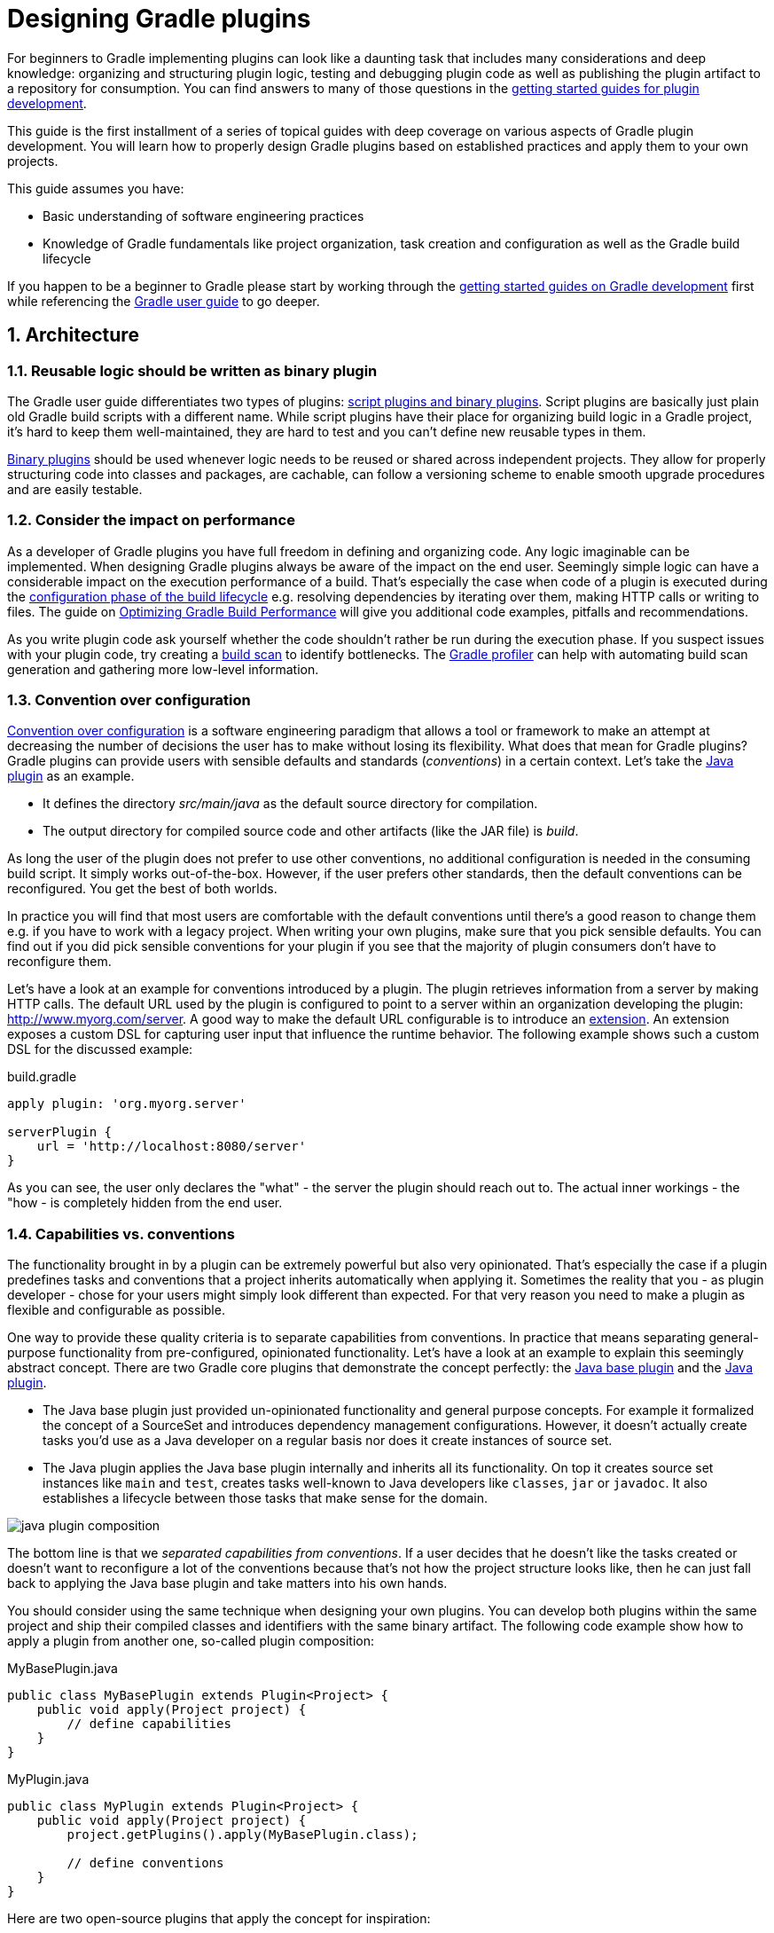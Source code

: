 = Designing Gradle plugins
:toclevels: 2
:numbered:

For beginners to Gradle implementing plugins can look like a daunting task that includes many considerations and deep knowledge: organizing and structuring plugin logic, testing and debugging plugin code as well as publishing the plugin artifact to a repository for consumption. You can find answers to many of those questions in the link:https://gradle.org/docs#getting-started[getting started guides for plugin development].

This guide is the first installment of a series of topical guides with deep coverage on various aspects of Gradle plugin development. You will learn how to properly design Gradle plugins based on established practices and apply them to your own projects.

This guide assumes you have:

- Basic understanding of software engineering practices
- Knowledge of Gradle fundamentals like project organization, task creation and configuration as well as the Gradle build lifecycle

If you happen to be a beginner to Gradle please start by working through the link:https://gradle.org/docs#getting-started[getting started guides on Gradle development] first while referencing the link:https://docs.gradle.org/current/userguide/userguide.html[Gradle user guide] to go deeper.

== Architecture

=== Reusable logic should be written as binary plugin

The Gradle user guide differentiates two types of plugins: link:https://docs.gradle.org/current/userguide/plugins.html#sec:types_of_plugins[script plugins and binary plugins]. Script plugins are basically just plain old Gradle build scripts with a different name. While script plugins have their place for organizing build logic in a Gradle project, it’s hard to keep them well-maintained, they are hard to test and you can’t define new reusable types in them.

link:https://docs.gradle.org/current/userguide/plugins.html#sec:binary_plugins[Binary plugins] should be used whenever logic needs to be reused or shared across independent projects. They allow for properly structuring code into classes and packages, are cachable, can follow a versioning scheme to enable smooth upgrade procedures and are easily testable.

=== Consider the impact on performance

As a developer of Gradle plugins you have full freedom in defining and organizing code. Any logic imaginable can be implemented. When designing Gradle plugins always be aware of the impact on the end user. Seemingly simple logic can have a considerable impact on the execution performance of a build. That’s especially the case when code of a plugin is executed during the link:https://docs.gradle.org/current/userguide/build_lifecycle.html#sec:build_phases[configuration phase of the build lifecycle] e.g. resolving dependencies by iterating over them, making HTTP calls or writing to files. The guide on link:https://guides.gradle.org/performance[Optimizing Gradle Build Performance] will give you additional code examples, pitfalls and recommendations.

As you write plugin code ask yourself whether the code shouldn’t rather be run during the execution phase. If you suspect issues with your plugin code, try creating a link:https://gradle.com/scans/get-started[build scan] to identify bottlenecks. The link:https://github.com/gradle/gradle-profiler[Gradle profiler] can help with automating build scan generation and gathering more low-level information.

=== Convention over configuration

link:https://en.wikipedia.org/wiki/Convention_over_configuration[Convention over configuration] is a software engineering paradigm that allows a tool or framework to make an attempt at decreasing the number of decisions the user has to make without losing its flexibility. What does that mean for Gradle plugins? Gradle plugins can provide users with sensible defaults and standards (_conventions_) in a certain context. Let’s take the link:https://docs.gradle.org/current/userguide/java_plugin.html[Java plugin] as an example. 

- It defines the directory _src/main/java_ as the default source directory for compilation.
- The output directory for compiled source code and other artifacts (like the JAR file) is _build_.

As long the user of the plugin does not prefer to use other conventions, no additional configuration is needed in the consuming build script. It simply works out-of-the-box. However, if the user prefers other standards, then the default conventions can be reconfigured. You get the best of both worlds.

In practice you will find that most users are comfortable with the default conventions until there’s a good reason to change them e.g. if you have to work with a legacy project. When writing your own plugins, make sure that you pick sensible defaults. You can find out if you did pick sensible conventions for your plugin if you see that the majority of plugin consumers don’t have to reconfigure them.

Let’s have a look at an example for conventions introduced by a plugin. The plugin retrieves information from a server by making HTTP calls. The default URL used by the plugin is configured to point to a server within an organization developing the plugin: http://www.myorg.com/server. A good way to make the default URL configurable is to introduce an link:https://docs.gradle.org/current/userguide/custom_plugins.html#sec:getting_input_from_the_build[extension]. An extension exposes a custom DSL for capturing user input that influence the runtime behavior. The following example shows such a custom DSL for the discussed example:

.build.gradle
[source,groovy]
----
apply plugin: 'org.myorg.server'

serverPlugin {
    url = 'http://localhost:8080/server'
}
----

As you can see, the user only declares the "what" - the server the plugin should reach out to. The actual inner workings - the "how - is completely hidden from the end user.

=== Capabilities vs. conventions

The functionality brought in by a plugin can be extremely powerful but also very opinionated. That’s especially the case if a plugin predefines tasks and conventions that a project inherits automatically when applying it. Sometimes the reality that you - as plugin developer - chose for your users might simply look different than expected. For that very reason you need to make a plugin as flexible and configurable as possible.

One way to provide these quality criteria is to separate capabilities from conventions. In practice that means separating general-purpose functionality from pre-configured, opinionated functionality. Let’s have a look at an example to explain this seemingly abstract concept. There are two Gradle core plugins that demonstrate the concept perfectly: the link:https://docs.gradle.org/current/userguide/standard_plugins.html#sec:base_plugins[Java base plugin] and the link:https://docs.gradle.org/current/userguide/java_plugin.html[Java plugin].

- The Java base plugin just provided un-opinionated functionality and general purpose concepts. For example it formalized the concept of a SourceSet and introduces dependency management configurations. However, it doesn’t actually create tasks you’d use as a Java developer on a regular basis nor does it create instances of source set.
- The Java plugin applies the Java base plugin internally and inherits all its functionality. On top it creates source set instances like `main` and `test`, creates tasks well-known to Java developers like `classes`, `jar` or `javadoc`. It also establishes a lifecycle between those tasks that make sense for the domain.

image::java-plugin-composition.png[align="center"]

The bottom line is that we _separated capabilities from conventions_. If a user decides that he doesn’t like the tasks created or doesn’t want to reconfigure a lot of the conventions because that’s not how the project structure looks like, then he can just fall back to applying the Java base plugin and take matters into his own hands.

You should consider using the same technique when designing your own plugins. You can develop both plugins within the same project and ship their compiled classes and identifiers with the same binary artifact. The following code example show how to apply a plugin from another one, so-called plugin composition:

.MyBasePlugin.java
[source,java]
----
public class MyBasePlugin extends Plugin<Project> {
    public void apply(Project project) {
        // define capabilities
    }
}
----

.MyPlugin.java
[source,java]
----
public class MyPlugin extends Plugin<Project> {
    public void apply(Project project) {
        project.getPlugins().apply(MyBasePlugin.class);

        // define conventions
    }
}
----

Here are two open-source plugins that apply the concept for inspiration:

- link:https://github.com/bmuschko/gradle-docker-plugin#provided-plugins[Docker plugin]
- link:https://github.com/bmuschko/gradle-cargo-plugin#provided-plugins[Cargo plugin]

== Technologies

=== Prefer using a statically-typed language to implement a plugin

Gradle doesn’t take a stance on the programming language you should chose for implementing a plugin. It’s a developer’s choice as long as the plugin binary can be executed on the JVM. 

It is recommended to use a statically-typed language like Java or Kotlin for implementing plugins to decrease the likelihood of binary incompatibilities. Should you decide on using Groovy for your plugin implementation then it is a good choice to use the annotation link:http://docs.groovy-lang.org/latest/html/gapi/groovy/transform/CompileStatic.html[@groovy.transform.CompileStatic].

The recommendation to use a statically-typed language is independent from the language choice for writing tests for your plugin code. The use of dynamic Groovy and (its very capable testing and mocking frameworking) link:http://spockframework.org/spock/docs/1.1-rc-3/index.html[Spock] is a very viable and common option.

=== Restricting the plugin implementation to Gradle’s public API

To be able to build a Gradle plugin you’ll need to tell your project to use a compile-time dependency on the Gradle API. Your build script would usually contain the following declaration:

.build.gradle
[source,groovy]
----
dependencies {
    compile gradleApi()
}
----

It’s important to understand that this dependency includes the full Gradle runtime. For historical reasons, public and internal Gradle API have not be separated yet. We are planning to work on a new way to clearly link:https://github.com/gradle/gradle/issues/1156[distinguish and declare individual portions of the Gradle API].

To ensure the best backward and forward compatibility with other Gradle versions you should only use the public API. In most cases it will support the use case your are trying to support with your plugin. Keep in mind that internal APIs are subject to change and can easily break your plugin from one Gradle version to another. Please link:https://github.com/gradle/gradle/issues[open an issue on GitHub] if you are looking for a public API that is currently internal-only.

How do you know if a class is part of the public API? If you can find the class referenced in the link:https://docs.gradle.org/current/dsl/[DSL guide] or the link:https://docs.gradle.org/current/javadoc/[Javadocs] then you can safely assume that it is public. In the future, we are planning to clearly separate public from internal API which will allow end users to declare the relevant dependency in the build script. Please follow the corresponding link:https://github.com/gradle/gradle/issues/1156[issue on GitHub].

=== Minimizing the use of external libraries

As application developers we have become quite accustomed to the use of external libraries to avoid having to write fundamental functionality. You likely do not want to go without your beloved Guava or HttpClient library anymore. Keep in mind that some of the libraries might pull in a huge graph of transitive dependencies when declared through Gradle’s dependency management system. The dependency report does not render dependencies declared for the `classpath` configuration of the build script, effectively the classpath of the declared plugins and their transitive dependencies. However, you can call the help task `buildEnvironment` to render the full dependency graph. To demonstrate the functionality let’s assume the following build script:

.build.gradle
[source,groovy]
----
plugins {
    id 'org.asciidoctor.gradle.asciidoctor' version '1.5.1'
}
----

The output of the task clearly indicates the classpath of the `classpath` configuration:

----
$ gradle buildEnvironment

:buildEnvironment

------------------------------------------------------------
Root project
------------------------------------------------------------

classpath
\--- org.asciidoctor:asciidoctor-gradle-plugin:1.5.1

BUILD SUCCESSFUL
----

It’s important to understand that a Gradle plugin does not run in its own, isolated classloader. In turn those dependencies might conflict with other versions of the same library being resolved from other plugins and might lead to unexpected runtime behavior. When writing Gradle plugins consider if you really need a specific library or if you could just implement a simple method yourself. A future version of Gradle will introduce proper classpath isolation for plugins.

== Summary

Designing the architecture of a plugin is an important and necessary step in the creation of a future-proof implementation. It’s crucial to remember the recipes and recommendations laid out in this guide before writing a single line of code. Now that you are equipped with good practices of plugin development, it’s time to apply those techniques to writing plugins.

Please let us know on the link:https://discuss.gradle.org/[Gradle forum] if you are still having difficulties understanding any of the covered design aspects. While writing plugins you found yourself applying a technique over and over again. Let us know!

Wrote an awesome plugin? Write a tweet to link:https://twitter.com/gradle[@gradle] with the link to the documentation or code.

== Next steps

Now that you’re familiar with the basics of designing Gradle plugins, you may be interested in:

- link:https://guides.gradle.org/implementing-gradle-plugins[Implementing Gradle plugins]